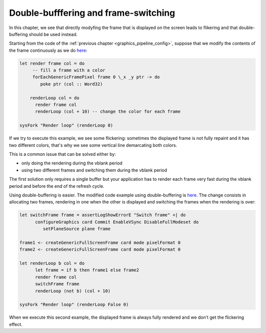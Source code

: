 .. _graphics_double_buffering:

==============================================================================
Double-bufffering and frame-switching
==============================================================================

In this chapter, we see that directly modyfing the frame that is displayed on
the screen leads to flikering and that double-buffering should be used instead.

Starting from the code of the :ref:`previous chapter
<graphics_pipeline_config>`, suppose that we modify the contents of the frame
continuously as we do 
`here
<https://github.com/haskus/haskus-system/blob/master/haskus-system-examples/src/tutorial/TutSingleFrame.hs>`_:

.. code:: haskell


   let render frame col = do
        -- fill a frame with a color
        forEachGenericFramePixel frame 0 \_x _y ptr -> do
           poke ptr (col :: Word32)
   
       renderLoop col = do
         render frame col
         renderLoop (col + 10) -- change the color for each frame
   
   sysFork "Render loop" (renderLoop 0)

If we try to execute this example, we see some flickering: sometimes the
displayed frame is not fully repaint and it has two different colors, that's why
we see some vertical line demarcating both colors.

This is a common issue that can be solved either by:

* only doing the rendering during the vblank period
* using two different frames and switching them during the vblank period

The first solution only requires a single buffer but your application has to
render each frame very fast during the vblank period and before the end of the
refresh cycle.

Using double-buffering is easier. The modified code example using
double-buffering is
`here
<https://github.com/haskus/haskus-system/blob/master/haskus-system-examples/src/tutorial/TutFrameSwitch.hs>`_.
The change consists in allocating two frames, rendering in one when the other is
displayed and switching the frames when the rendering is over:

.. code:: haskell

   let switchFrame frame = assertLogShowErrorE "Switch frame" <| do
         configureGraphics card Commit EnableVSync DisableFullModeset do
            setPlaneSource plane frame
   
   frame1 <- createGenericFullScreenFrame card mode pixelFormat 0
   frame2 <- createGenericFullScreenFrame card mode pixelFormat 0
   
   let renderLoop b col = do
         let frame = if b then frame1 else frame2
         render frame col
         switchFrame frame
         renderLoop (not b) (col + 10)
   
   sysFork "Render loop" (renderLoop False 0)

When we execute this second example, the displayed frame is always fully
rendered and we don't get the flickering effect.
